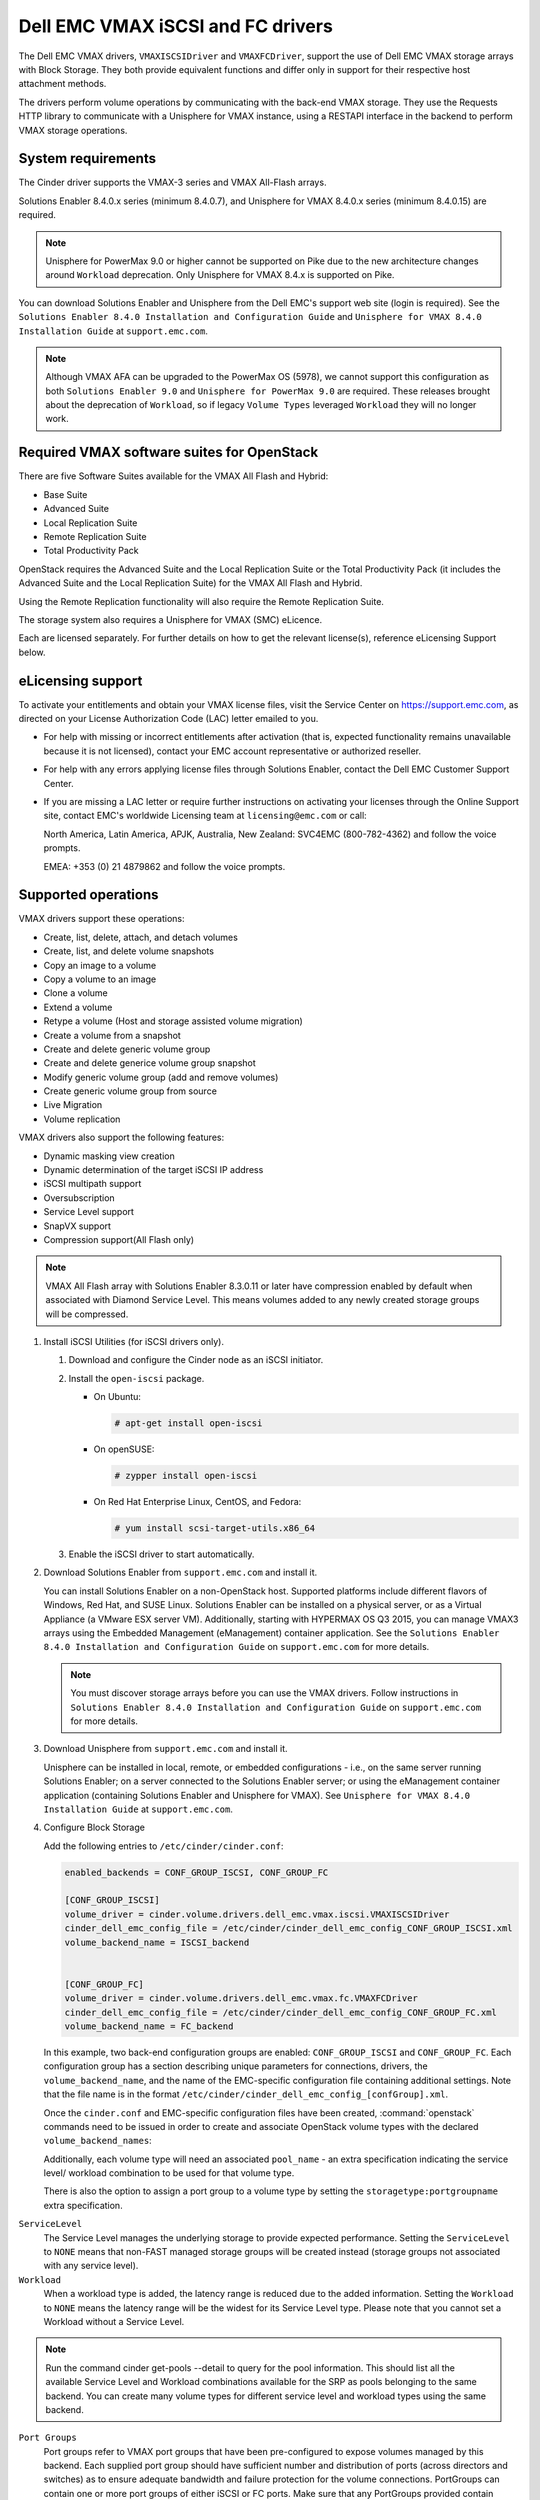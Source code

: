 ==================================
Dell EMC VMAX iSCSI and FC drivers
==================================

The Dell EMC VMAX drivers, ``VMAXISCSIDriver`` and ``VMAXFCDriver``, support
the use of Dell EMC VMAX storage arrays with Block Storage. They both provide
equivalent functions and differ only in support for their respective host
attachment methods.

The drivers perform volume operations by communicating with the back-end VMAX
storage. They use the Requests HTTP library to communicate with a Unisphere
for VMAX instance, using a RESTAPI interface in the backend to perform VMAX
storage operations.

System requirements
~~~~~~~~~~~~~~~~~~~

The Cinder driver supports the VMAX-3 series and VMAX All-Flash arrays.

Solutions Enabler 8.4.0.x series (minimum 8.4.0.7), and Unisphere for VMAX
8.4.0.x series (minimum 8.4.0.15) are required.

.. note::

   Unisphere for PowerMax 9.0 or higher cannot be supported on Pike due to
   the new architecture changes around ``Workload`` deprecation. Only
   Unisphere for VMAX 8.4.x is supported on Pike.

You can download Solutions Enabler and Unisphere from the Dell EMC's support
web site (login is required). See the ``Solutions Enabler 8.4.0 Installation
and Configuration Guide`` and ``Unisphere for VMAX 8.4.0 Installation Guide``
at ``support.emc.com``.

.. note::

   Although VMAX AFA can be upgraded to the PowerMax OS (5978), we cannot
   support this configuration as both ``Solutions Enabler 9.0`` and
   ``Unisphere for PowerMax 9.0`` are required. These releases brought
   about the deprecation of ``Workload``, so if legacy ``Volume Types``
   leveraged ``Workload`` they will no longer work.

Required VMAX software suites for OpenStack
~~~~~~~~~~~~~~~~~~~~~~~~~~~~~~~~~~~~~~~~~~~

There are five Software Suites available for the VMAX All Flash and Hybrid:

- Base Suite
- Advanced Suite
- Local Replication Suite
- Remote Replication Suite
- Total Productivity Pack

OpenStack requires the Advanced Suite and the Local Replication Suite
or the Total Productivity Pack (it includes the Advanced Suite and the
Local Replication Suite) for the VMAX All Flash and Hybrid.

Using the Remote Replication functionality will also require the Remote
Replication Suite.

The storage system also requires a Unisphere for VMAX (SMC) eLicence.

Each are licensed separately. For further details on how to get the
relevant license(s), reference eLicensing Support below.


eLicensing support
~~~~~~~~~~~~~~~~~~

To activate your entitlements and obtain your VMAX license files, visit the
Service Center on `<https://support.emc.com>`_, as directed on your License
Authorization Code (LAC) letter emailed to you.

-  For help with missing or incorrect entitlements after activation
   (that is, expected functionality remains unavailable because it is not
   licensed), contact your EMC account representative or authorized reseller.

-  For help with any errors applying license files through Solutions Enabler,
   contact the Dell EMC Customer Support Center.

-  If you are missing a LAC letter or require further instructions on
   activating your licenses through the Online Support site, contact EMC's
   worldwide Licensing team at ``licensing@emc.com`` or call:

   North America, Latin America, APJK, Australia, New Zealand: SVC4EMC
   (800-782-4362) and follow the voice prompts.

   EMEA: +353 (0) 21 4879862 and follow the voice prompts.


Supported operations
~~~~~~~~~~~~~~~~~~~~

VMAX drivers support these operations:

-  Create, list, delete, attach, and detach volumes
-  Create, list, and delete volume snapshots
-  Copy an image to a volume
-  Copy a volume to an image
-  Clone a volume
-  Extend a volume
-  Retype a volume (Host and storage assisted volume migration)
-  Create a volume from a snapshot
-  Create and delete generic volume group
-  Create and delete generice volume group snapshot
-  Modify generic volume group (add and remove volumes)
-  Create generic volume group from source
-  Live Migration
-  Volume replication

VMAX drivers also support the following features:

-  Dynamic masking view creation
-  Dynamic determination of the target iSCSI IP address
-  iSCSI multipath support
-  Oversubscription
-  Service Level support
-  SnapVX support
-  Compression support(All Flash only)

.. note::

   VMAX All Flash array with Solutions Enabler 8.3.0.11 or later have
   compression enabled by default when associated with Diamond Service Level.
   This means volumes added to any newly created storage groups will be
   compressed.

#. Install iSCSI Utilities (for iSCSI drivers only).

   #. Download and configure the Cinder node as an iSCSI initiator.
   #. Install the ``open-iscsi`` package.

      -  On Ubuntu:

         .. code-block:: console

            # apt-get install open-iscsi

      -  On openSUSE:

         .. code-block:: console

            # zypper install open-iscsi

      -  On Red Hat Enterprise Linux, CentOS, and Fedora:

         .. code-block:: console

            # yum install scsi-target-utils.x86_64

   #. Enable the iSCSI driver to start automatically.

#. Download Solutions Enabler from ``support.emc.com`` and install it.

   You can install Solutions Enabler on a non-OpenStack host. Supported
   platforms include different flavors of Windows, Red Hat, and SUSE Linux.
   Solutions Enabler can be installed on a physical server, or as a Virtual
   Appliance (a VMware ESX server VM). Additionally, starting with HYPERMAX
   OS Q3 2015, you can manage VMAX3 arrays using the Embedded Management
   (eManagement) container application. See the ``Solutions Enabler 8.4.0
   Installation and Configuration Guide`` on ``support.emc.com`` for more
   details.

   .. note::

      You must discover storage arrays before you can use the VMAX drivers.
      Follow instructions in ``Solutions Enabler 8.4.0 Installation and
      Configuration Guide`` on ``support.emc.com`` for more
      details.

#. Download Unisphere from ``support.emc.com`` and install it.

   Unisphere can be installed in local, remote, or embedded configurations
   - i.e., on the same server running Solutions Enabler; on a server
   connected to the Solutions Enabler server; or using the eManagement
   container application (containing Solutions Enabler and Unisphere for
   VMAX). See ``Unisphere for VMAX 8.4.0 Installation Guide`` at
   ``support.emc.com``.

#. Configure Block Storage

   Add the following entries to ``/etc/cinder/cinder.conf``:

   .. code-block:: ini

      enabled_backends = CONF_GROUP_ISCSI, CONF_GROUP_FC

      [CONF_GROUP_ISCSI]
      volume_driver = cinder.volume.drivers.dell_emc.vmax.iscsi.VMAXISCSIDriver
      cinder_dell_emc_config_file = /etc/cinder/cinder_dell_emc_config_CONF_GROUP_ISCSI.xml
      volume_backend_name = ISCSI_backend


      [CONF_GROUP_FC]
      volume_driver = cinder.volume.drivers.dell_emc.vmax.fc.VMAXFCDriver
      cinder_dell_emc_config_file = /etc/cinder/cinder_dell_emc_config_CONF_GROUP_FC.xml
      volume_backend_name = FC_backend

   In this example, two back-end configuration groups are enabled:
   ``CONF_GROUP_ISCSI`` and ``CONF_GROUP_FC``. Each configuration group has a
   section describing unique parameters for connections, drivers, the
   ``volume_backend_name``, and the name of the EMC-specific configuration file
   containing additional settings. Note that the file name is in the format
   ``/etc/cinder/cinder_dell_emc_config_[confGroup].xml``.

   Once the ``cinder.conf`` and EMC-specific configuration files have been
   created, :command:`openstack` commands need to be issued in order to
   create and associate OpenStack volume types with the declared
   ``volume_backend_names``:

   Additionally, each volume type will need an associated ``pool_name`` - an
   extra specification indicating the service level/ workload combination to
   be used for that volume type.

   There is also the option to assign a port group to a volume type by
   setting the ``storagetype:portgroupname`` extra specification.

``ServiceLevel``
   The Service Level manages the underlying storage to provide expected
   performance. Setting the ``ServiceLevel`` to ``NONE`` means that non-FAST
   managed storage groups will be created instead (storage groups not
   associated with any service level).

``Workload``
   When a workload type is added, the latency range is reduced due to the
   added information. Setting the ``Workload`` to ``NONE`` means the latency
   range will be the widest for its Service Level type. Please note that you
   cannot set a Workload without a Service Level.

.. note::

   Run the command cinder get-pools --detail to query for the pool
   information. This should list all the available Service Level and Workload
   combinations available for the SRP as pools belonging to the same backend.
   You can create many volume types for different service level and workload
   types using the same backend.

``Port Groups``
   Port groups refer to VMAX port groups that have been pre-configured to
   expose volumes managed by this backend. Each supplied port group should
   have sufficient number and distribution of ports (across directors and
   switches) as to ensure adequate bandwidth and failure protection for the
   volume connections. PortGroups can contain one or more port groups of
   either iSCSI or FC ports. Make sure that any PortGroups provided contain
   either all FC or all iSCSI port groups (for a given back end), as
   appropriate for the configured driver (iSCSI or FC). Port groups can be
   assigned as an extra spec, or can be provided in the xml file.
   Port groups provided as the extra spec are selected first.

.. note::

   Create as many volume types as the number of Service Level and Workload
   (available) combinations which you are going to use for provisioning
   volumes. The pool_name is the additional property which has to be set and
   is of the format: ``<ServiceLevel>+<Workload>+<SRP>+<Array ID>``. This
   can be obtained from the output of the ``cinder get-pools--detail``.

.. code-block:: console

   $ openstack volume type create VMAX_ISCI_SILVER_OLTP
   $ openstack volume type set --property volume_backend_name=ISCSI_backend \
                               --property pool_name=Silver+OLTP+SRP_1+000197800123 \
                               --property storagetype:portgroupname=OS-PG2 \
                               VMAX_ ISCI_SILVER_OLTP
   $ openstack volume type create VMAX_FC_DIAMOND_DSS
   $ openstack volume type set --property volume_backend_name=FC_backend \
                               --property pool_name=Diamond+DSS+SRP_1+000197800123 \
                                --property port_group_name=OS-PG1 \
                               VMAX_FC_DIAMOND_DSS


By issuing these commands, the Block Storage volume type
``VMAX_ISCSI_SILVER_OLTP`` is associated with the ``ISCSI_backend``, a Silver
Service Level, and an OLTP workload.

The type ``VMAX_FC_DIAMOND_DSS`` is associated with the ``FC_backend``, a
Diamond Service Level, and a DSS workload.

.. note::

   VMAX Hybrid supports Optimized, Diamond, Platinum, Gold, Silver, Bronze,
   and NONE service levels. VMAX All Flash supports Diamond and NONE. Both
   support DSS_REP, DSS, OLTP_REP, OLTP, and NONE workloads.

#. Create an XML file

   Create the ``/etc/cinder/cinder_dell_emc_config_CONF_GROUP_ISCSI.xml``
   file. You do not need to restart the service for this change.

   Add the following lines to the XML file:


.. code-block:: xml

   <?xml version="1.0" encoding="UTF-8" ?>
   <EMC>
      <RestServerIp>1.1.1.1</RestServerIp>
      <RestServerPort>8443</RestServerPort>
      <RestUserName>smc</RestUserName>
      <RestPassword>smc</RestPassword>
      <PortGroups>
         <PortGroup>OS-PORTGROUP1-PG</PortGroup>
         <PortGroup>OS-PORTGROUP2-PG</PortGroup>
      </PortGroups>
      <Array>111111111111</Array>
      <SRP>SRP_1</SRP>
      <SSLVerify>/path/to/sslcert</SSLVerify>
   </EMC>

Where:

``RestServerIp``
   IP address of the Unisphere server.

``RestServerPort``
   Port number of the Unisphere server.

``RestUserName`` and ``RestPassword``
   Credentials for the Unisphere server.

``PortGroups``
   Supplies the names of VMAX port groups that have been pre-configured to
   expose volumes managed by this array. Port groups can be supplied in the
   XML file, or can be specified as an extra spec on a volume type for more
   control. Please see above section on port groups. When a dynamic masking
   view is created by the VMAX driver, if there is no port group specified
   as an extra specification, the port group is chosen randomly from the
   PortGroup list, to evenly distribute load across the set of groups
   provided.

``Array``
   Unique VMAX array serial number.

``SRP``
   The name of the storage resource pool for the given array.

``SSLVerify``
   The path to the ``ca_cert.pem`` file of the Unisphere instance below, or
   ``True`` if the SSL cert has been added to the bundle - see ``SSL support``.


Upgrading from SMI-S based driver to RESTAPI based driver
~~~~~~~~~~~~~~~~~~~~~~~~~~~~~~~~~~~~~~~~~~~~~~~~~~~~~~~~~

Seamless upgrades from an SMI-S based driver to RESTAPI based driver,
following the setup instructions above, are supported with a few exceptions:

#. Live migration functionality will not work on already attached/in-use
   legacy volumes. These volumes will first need to be detached and reattached
   using the RESTAPI based driver. This is because we have changed the masking
   view architecture from Pike to better support this functionality.

#. Consistency groups are deprecated in Pike. Generic Volume Groups are
   supported from Pike onwards.


SSL support
~~~~~~~~~~~

#. Get the CA certificate of the Unisphere server. This pulls the CA cert file
   and saves it as .pem file:

   .. code-block:: console

      # openssl s_client -showcerts -connect my_unisphere_host:8443 </dev/null 2>/dev/null|openssl x509 -outform PEM >ca_cert.pem

   Where ``my_unisphere_host`` is the hostname of the unisphere instance and
   ``ca_cert.pem`` is the name of the .pem file.

#. Add this path to the <SSLVerify> tag in
   ``/etc/cinder/cinder_dell_emc_config_<conf_group>.xml``

   .. code-block:: console

      <SSLVerify>/path/to/ca_cert.pem</SSLVerify>

   ``OR`` follow the steps below:

#. OPTIONAL (if step 2 completed): Copy the pem file to the system certificate
   directory:

   .. code-block:: console

      # cp ca_cert.pem /usr/share/ca-certificates/ca_cert.crt

#. OPTIONAL: Update CA certificate database with the following commands:

   .. code-block:: console

      # sudo dpkg-reconfigure ca-certificates

   .. note::

      Check that the new ``ca_cert.crt`` will activate by selecting ask on the
      dialog. If it is not enabled for activation, use the down and up keys to
      select, and the space key to enable or disable.

      .. code-block:: console

         # sudo update-ca-certificates

#. Ensure ``<SSLVerify>`` tag in
   ``/etc/cinder/cinder_dell_emc_config_<conf_group>.xml`` is set to True OR
   the path defined in step 1.


.. note::

   Issue

   "Caused by SSLError(CertificateError("hostname 'xx.xx.xx.xx' doesn't match 'xx.xx.xx.xx'

   Solution

   #. Check that ``requests`` and it's dependencies are up to date:

      .. code-block:: console

         $ sudo pip install requests --upgrade

   #. Verify the SSL cert was created using the command:

      .. code-block:: console

         $ openssl s_client -showcerts -connect {my_unisphere_host}:{port} </dev/null 2>/dev/null|openssl x509 -outform PEM >{cert_name}.pem

   #. Verify the cert using command:

      .. code-block:: console

         $ openssl s_client --connect {ip_address}:{port} -CAfile {cert_name}.pem -verify 9

   #. If requests is up to date and the cert is created correctly and verified
      but the hostname error still persists, install ``ipaddress`` to
      determine if it clears the hostname error:

      .. code-block:: console

         $ sudo pip install ipaddress


FC Zoning with VMAX
~~~~~~~~~~~~~~~~~~~

Zone Manager is required when there is a fabric between the host and array.
This is necessary for larger configurations where pre-zoning would be too
complex and open-zoning would raise security concerns.

iSCSI with VMAX
~~~~~~~~~~~~~~~

-  Make sure the ``iscsi-initiator-utils`` package is installed on all Compute
   nodes.

.. note::

   You can only ping the VMAX iSCSI target ports when there is a valid masking
   view. An attach operation creates this masking view.

VMAX masking view and group naming info
~~~~~~~~~~~~~~~~~~~~~~~~~~~~~~~~~~~~~~~

Masking view names
------------------

Masking views are dynamically created by the VMAX FC and iSCSI drivers using
the following naming conventions. ``[protocol]`` is either ``I`` for volumes
attached over iSCSI or ``F`` for volumes attached over Fiber Channel.

Initiator group names
---------------------

For each host that is attached to VMAX volumes using the drivers, an initiator
group is created or re-used (per attachment type). All initiators of the
appropriate type known for that host are included in the group. At each new
attach volume operation, the VMAX driver retrieves the initiators (either
WWNNs or IQNs) from OpenStack and adds or updates the contents of the
Initiator Group as required. Names are of the following format. ``[protocol]``
is either ``I`` for volumes attached over iSCSI or ``F`` for volumes attached
over Fiber Channel.

.. code-block:: console

   OS-[shortHostName]-[protocol]-IG

.. note::

   Hosts attaching to OpenStack managed VMAX storage cannot also attach to
   storage on the same VMAX that are not managed by OpenStack.

FA port groups
--------------

VMAX array FA ports to be used in a new masking view are retrieved from the
port group provided as the extra spec on the volume type, or chosen from the
list provided in the Dell EMC configuration file.

Storage group names
-------------------

As volumes are attached to a host, they are either added to an existing
storage group (if it exists) or a new storage group is created and the volume
is then added. Storage groups contain volumes created from a pool, attached
to a single host, over a single connection type (iSCSI or FC). ``[protocol]``
is either ``I`` for volumes attached over iSCSI or ``F`` for volumes attached
over Fiber Channel. VMAX cinder driver utilizes cascaded storage groups -
a ``parent`` storage group which is associated with the masking view, which
contains ``child`` storage groups for each configured
SRP/slo/workload/compression-enabled or disabled/replication-enabled or
disabled combination.

VMAX All Flash and Hybrid

Parent storage group:

.. code-block:: text

   OS-[shortHostName]-[protocol]-[portgroup_name]-SG

Child storage groups:

.. code-block:: text

   OS-[shortHostName]-[SRP]-[ServiceLevel/Workload]-[portgroup_name]-CD-RE

.. note::

   CD and RE are only set if compression is explicitly disabled or replication
   explicitly enabled . see the compression and replication sections below.

Interval and Retries
--------------------

By default, ``interval`` and ``retries`` are ``3`` seconds and ``200`` retries
respectively. These determine how long (``interval``) and how many times
(``retries``) a user is willing to wait for a single Rest call,
``3*200=600seconds``. Depending on usage, these may need to be overriden by
the user in the cinder.conf. For example, if performance is a factor, then the
``interval`` should be decreased to check the job status more frequently, and
if multiple concurrent provisioning requests are issued then ``retries``
should be increased so calls will not timeout prematurely.

In the example below, the driver checks every 3 seconds for the status of the
job. It will continue checking for 150 retries before it times out.

Add the following lines to the VMAX backend in the cinder.conf:

.. code-block:: console

   [CONF_GROUP_ISCSI]
   volume_driver = cinder.volume.drivers.dell_emc.vmax.iscsi.VMAXISCSIDriver
   cinder_dell_emc_config_file = /etc/cinder/cinder_dell_emc_config_CONF_GROUP_ISCSI.xml
   volume_backend_name = ISCSI_backend
   interval = 3
   retries = 200


QoS (Quality of Service) support
~~~~~~~~~~~~~~~~~~~~~~~~~~~~~~~~

Quality of service (QOS) has traditionally been associated with network
bandwidth usage. Network administrators set limitations on certain networks
in terms of bandwidth usage for clients. This enables them to provide a
tiered level of service based on cost. The Nova/cinder QOS offer similar
functionality based on volume type setting limits on host storage bandwidth
per service offering. Each volume type is tied to specific QoS attributes
some of which are unique to each storage vendor. In the hypervisor, the QoS
limits the following

- Limit by throughput - Total bytes/sec, read bytes/sec, write bytes/sec
- Limit by IOPS - Total IOPS/sec, read IOPS/sec, write IOPS/sec

QoS enforcement in cinder is done either at the hypervisor (front end),
the storage subsystem (back end), or both. This document focuses on QoS
limits that are enforced by either the VMAX backend or the hypervisor
front end interchangeably or just back end (Vendor Specific). The VMAX driver
offers support for Total bytes/sec limit in throughput and Total IOPS/sec
limit of IOPS.

The VMAX driver supports the following attributes that are front end/back end
agnostic

- total_iops_sec - Maximum IOPs (in I/Os per second). Valid values range from
  100 IO/Sec to 100,000 IO/sec.
- total_bytes_sec - Maximum bandwidth (throughput) in bytes per second. Valid
  values range from 1048576bytes (1MB) to 104857600000bytes (100, 000MB)

The VMAX driver offers the following attribute that is vendor specific to the
VMAX and dependent on the total_iops_sec and/or total_bytes_sec being set.

- Dynamic Distribution - Enables/Disables dynamic distribution of host I/O
  limits. Possible values are:

  - Always - Enables full dynamic distribution mode. When enabled, the
    configured host I/O limits will be dynamically distributed across the
    configured ports, thereby allowing the limits on each individual port to
    adjust to fluctuating demand.
  - OnFailure - Enables port failure capability. When enabled, the fraction
    of configured host I/O limits available to a configured port will adjust
    based on the number of ports currently online.
  - Never - Disables this feature (Default).

USE CASE 1 - Default values
---------------------------

Prerequisites - VMAX

- Host I/O Limit (MB/Sec) -     No Limit
- Host I/O Limit (IO/Sec) -     No Limit
- Set Dynamic Distribution -    N/A

.. table:: **Prerequisites - Block Storage (cinder) back end (storage group)**

 +-------------------+-------------------+
 |  Key              | Value             |
 +===================+===================+
 |  total_iops_sec   |  500              |
 +-------------------+-------------------+
 |  total_bytes_sec  | 104857600 (100MB) |
 +-------------------+-------------------+
 |  DistributionType | Always            |
 +-------------------+-------------------+

#. Create QoS Specs with the prerequisite values above:

   .. code-block:: console

      $ openstack volume qos create --consumer back-end \
                                    --property total_iops_sec=500 \
                                    --property total_bytes_sec=104857600 \
                                    --property DistributionType=Always \
                                    SILVER

#. Associate QoS specs with specified volume type:

   .. code-block:: console

      $ openstack volume qos associate SILVER VOLUME_TYPE

#. Create volume with the volume type indicated above:

   .. code-block:: console

      $ openstack volume create --size 1 --type VOLUME_TYPE TEST_VOLUME

**Outcome - VMAX (storage group)**

- Host I/O Limit (MB/Sec) -     100
- Host I/O Limit (IO/Sec) -     500
- Set Dynamic Distribution -    Always

**Outcome - Block Storage (cinder)**

Volume is created against volume type and QoS is enforced with the parameters
above.

USE CASE 2 - Preset limits
--------------------------

Prerequisites - VMAX

- Host I/O Limit (MB/Sec) -     2000
- Host I/O Limit (IO/Sec) -     2000
- Set Dynamic Distribution -    Never

.. table:: **Prerequisites - Block Storage (cinder) back end (storage group)**

 +-------------------+-------------------+
 |  Key              | Value             |
 +===================+===================+
 |  total_iops_sec   | 500               |
 +-------------------+-------------------+
 |  total_bytes_sec  | 104857600 (100MB) |
 +-------------------+-------------------+
 |  DistributionType | Always            |
 +-------------------+-------------------+

#. Create QoS specifications with the prerequisite values above. The consumer
   in this case use case is both for front end and back end:

   .. code-block:: console

      $ openstack volume qos create --consumer back-end \
                                    --property total_iops_sec=500 \
                                    --property total_bytes_sec=104857600 \
                                    --property DistributionType=Always \
                                    SILVER

#. Associate QoS specifications with specified volume type:

   .. code-block:: console

      $ openstack volume qos associate SILVER VOLUME_TYPE

#. Create volume with the volume type indicated above:

   .. code-block:: console

      $ openstack volume create --size 1 --type VOLUME_TYPE TEST_VOLUME

#. Attach the volume created in step 3 to an instance

   .. code-block:: console

      $ openstack server add volume TEST_VOLUME TEST_INSTANCE

**Outcome - VMAX (storage group)**

- Host I/O Limit (MB/Sec) -     100
- Host I/O Limit (IO/Sec) -     500
- Set Dynamic Distribution -    Always

**Outcome - Block Storage (cinder)**

Volume is created against volume type and QoS is enforced with the parameters
above.

**Outcome - Hypervisor (nova)**

Libvirt includes an extra xml flag within the <disk> section called iotune
that is responsible for rate limitation. To confirm that, first get the
``OS-EXT-SRV-ATTR:instance_name`` value of the server instance
i.e. instance-00000005. We then run the following command using the
``OS-EXT-SRV-ATTR:instance_name`` retrieved above.

.. code-block:: console

   $ virsh dumpxml instance-00000005 | grep -1 "total_bytes_sec\|total_iops_sec"

The outcome is shown below

.. code-block:: xml

   <iotune>
      <total_bytes_sec>104857600</total_bytes_sec>
      <total_iops_sec>500</total_iops_sec>
   </iotune>


USE CASE 3 - Preset limits
--------------------------

Prerequisites - VMAX

- Host I/O Limit (MB/Sec) -     100
- Host I/O Limit (IO/Sec) -     500
- Set Dynamic Distribution -    Always

.. table:: **Prerequisites - Block Storage (cinder) back end (storage group)**

 +-------------------+-------------------+
 |  Key              | Value             |
 +===================+===================+
 |  total_iops_sec   | 500               |
 +-------------------+-------------------+
 |  total_bytes_sec  | 104857600 (100MB) |
 +-------------------+-------------------+
 |  DistributionType | OnFailure         |
 +-------------------+-------------------+

#. Create QoS specifications with the prerequisite values above:

   .. code-block:: console

      $ openstack volume qos create --consumer back-end \
                                    --property total_iops_sec=500 \
                                    --property total_bytes_sec=104857600 \
                                    --property DistributionType=Always \
                                    SILVER

#. Associate QoS specifications with specified volume type:

   .. code-block:: console

      $ openstack volume qos associate SILVER VOLUME_TYPE

#. Create volume with the volume type indicated above:

   .. code-block:: console

      $ openstack volume create --size 1 --type VOLUME_TYPE TEST_VOLUME

**Outcome - VMAX (storage group)**

- Host I/O Limit (MB/Sec) -     100
- Host I/O Limit (IO/Sec) -     500
- Set Dynamic Distribution -    OnFailure

**Outcome - Block Storage (cinder)**

Volume is created against volume type and QOS is enforced with the parameters above


USE CASE 4 - Default values
---------------------------

Prerequisites - VMAX

- Host I/O Limit (MB/Sec) -     No Limit
- Host I/O Limit (IO/Sec) -     No Limit
- Set Dynamic Distribution -    N/A

.. table:: **Prerequisites - Block Storage (cinder) back end (storage group)**

 +-------------------+-----------+
 |  Key              | Value     |
 +===================+===========+
 |  DistributionType | Always    |
 +-------------------+-----------+

#. Create QoS specifications with the prerequisite values above:

   .. code-block:: console

      $ openstack volume qos create --consumer back-end \
                                    --property DistributionType=Always \
                                    SILVER

#. Associate QoS specifications with specified volume type:

   .. code-block:: console

      $ openstack volume qos associate SILVER VOLUME_TYPE


#. Create volume with the volume type indicated above:

   .. code-block:: console

      $ openstack volume create --size 1 --type VOLUME_TYPE TEST_VOLUME

**Outcome - VMAX (storage group)**

- Host I/O Limit (MB/Sec) -     No Limit
- Host I/O Limit (IO/Sec) -     No Limit
- Set Dynamic Distribution -    N/A

**Outcome - Block Storage (cinder)**

Volume is created against volume type and there is no QoS change.

iSCSI multipathing support
~~~~~~~~~~~~~~~~~~~~~~~~~~

- Install open-iscsi on all nodes on your system
- Do not install EMC PowerPath as they cannot co-exist with native multipath
  software
- Multipath tools must be installed on all nova compute nodes

On Ubuntu:

.. code-block:: console

   # apt-get install open-iscsi           #ensure iSCSI is installed
   # apt-get install multipath-tools      #multipath modules
   # apt-get install sysfsutils sg3-utils #file system utilities
   # apt-get install scsitools            #SCSI tools

On openSUSE and SUSE Linux Enterprise Server:

.. code-block:: console

   # zipper install open-iscsi           #ensure iSCSI is installed
   # zipper install multipath-tools      #multipath modules
   # zipper install sysfsutils sg3-utils #file system utilities
   # zipper install scsitools            #SCSI tools

On Red Hat Enterprise Linux and CentOS:

.. code-block:: console

   # yum install iscsi-initiator-utils   #ensure iSCSI is installed
   # yum install device-mapper-multipath #multipath modules
   # yum install sysfsutils sg3-utils    #file system utilities
   # yum install scsitools               #SCSI tools


Multipath configuration file
----------------------------

The multipath configuration file may be edited for better management and
performance. Log in as a privileged user and make the following changes to
:file:`/etc/multipath.conf` on the  Compute (nova) node(s).

.. code-block:: vim

   devices {
   # Device attributed for EMC VMAX
       device {
               vendor "EMC"
               product "SYMMETRIX"
               path_grouping_policy multibus
               getuid_callout "/lib/udev/scsi_id --page=pre-spc3-83 --whitelisted --device=/dev/%n"
               path_selector "round-robin 0"
               path_checker tur
               features "0"
               hardware_handler "0"
               prio const
               rr_weight uniform
               no_path_retry 6
               rr_min_io 1000
               rr_min_io_rq 1
       }
   }

You may need to reboot the host after installing the MPIO tools or restart
iSCSI and multipath services.

On Ubuntu:

.. code-block:: console

   # service open-iscsi restart
   # service multipath-tools restart

On openSUSE, SUSE Linux Enterprise Server, Red Hat Enterprise Linux, and
CentOS:

.. code-block:: console

   # systemctl restart open-iscsi
   # systemctl restart multipath-tools

.. code-block:: console

   $ lsblk
   NAME                                       MAJ:MIN RM   SIZE RO TYPE  MOUNTPOINT
   sda                                          8:0    0     1G  0 disk
   ..360000970000196701868533030303235 (dm-6) 252:6    0     1G  0 mpath
   sdb                                          8:16   0     1G  0 disk
   ..360000970000196701868533030303235 (dm-6) 252:6    0     1G  0 mpath
   vda                                        253:0    0     1T  0 disk

OpenStack configurations
------------------------

On Compute (nova) node, add the following flag in the ``[libvirt]`` section of
:file:`/etc/nova/nova.conf`:

.. code-block:: ini

   iscsi_use_multipath = True

On cinder controller node, set the multipath flag to true in
:file:`/etc/cinder/cinder.conf`:

.. code-block:: ini

   use_multipath_for_image_xfer = True

Restart ``nova-compute`` and ``cinder-volume`` services after the change.

Verify you have multiple initiators available on the compute node for I/O
-------------------------------------------------------------------------

#. Create a 3GB VMAX volume.
#. Create an instance from image out of native LVM storage or from VMAX
   storage, for example, from a bootable volume
#. Attach the 3GB volume to the new instance:

   .. code-block:: console

      $ multipath -ll
      mpath102 (360000970000196700531533030383039) dm-3 EMC,SYMMETRIX
      size=3G features='1 queue_if_no_path' hwhandler='0' wp=rw
      '-+- policy='round-robin 0' prio=1 status=active
      33:0:0:1 sdb 8:16 active ready running
      '- 34:0:0:1 sdc 8:32 active ready running

#. Use the ``lsblk`` command to see the multipath device:

   .. code-block:: console

      $ lsblk
      NAME                                       MAJ:MIN RM   SIZE RO TYPE  MOUNTPOINT
      sdb                                          8:0    0     3G  0 disk
      ..360000970000196700531533030383039 (dm-6) 252:6    0     3G  0 mpath
      sdc                                          8:16   0     3G  0 disk
      ..360000970000196700531533030383039 (dm-6) 252:6    0     3G  0 mpath
      vda


Workload Planner (WLP)
~~~~~~~~~~~~~~~~~~~~~~

VMAX Hybrid allows you to manage application storage by using Service Level
(SL) using policy based automation. The VMAX Hybrid comes with
up to 6 SL policies defined. Each has a
set of workload characteristics that determine the drive types and mixes
which will be used for the SL. All storage in the VMAX Array is virtually
provisioned, and all of the pools are created in containers called Storage
Resource Pools (SRP). Typically there is only one SRP, however there can be
more. Therefore, it is the same pool we will provision to but we can provide
different SLO/Workload combinations.

The SL capacity is retrieved by interfacing with Unisphere Workload Planner
(WLP). If you do not set up this relationship then the capacity retrieved is
that of the entire SRP. This can cause issues as it can never be an accurate
representation of what storage is available for any given SL and Workload
combination.

Enabling WLP on Unisphere
-------------------------

#. To enable WLP on Unisphere, click on the
   :menuselection:`array-->Performance-->Settings`.
#. Set both the :guilabel:`Real Time` and the :guilabel:`Root Cause Analysis`.
#. Click :guilabel:`Register`.

.. note::

   This should be set up ahead of time (allowing for several hours of data
   collection), so that the Unisphere for VMAX Performance Analyzer can
   collect rated metrics for each of the supported element types.


All Flash compression support
~~~~~~~~~~~~~~~~~~~~~~~~~~~~~

On an All Flash array, the creation of any storage group has a compressed
attribute by default. Setting compression on a storage group does not mean
that all the devices will be immediately compressed. It means that for all
incoming writes compression will be considered. Setting compression ``off`` on
a storage group does not mean that all the devices will be uncompressed.
It means all the writes to compressed tracks will make these tracks
uncompressed.

.. note::

   This feature is only applicable for All Flash arrays, 250F, 450F or 850F.

Use case 1 - Compression disabled create, attach, detach, and delete volume
---------------------------------------------------------------------------

#. Create a new volume type called ``VMAX_COMPRESSION_DISABLED``.
#. Set an extra spec ``volume_backend_name``.
#. Set a new extra spec ``storagetype:disablecompression = True``.
#. Create a new volume.
#. Check in Unisphere or symcli to see if the volume
   exists in storage group ``OS-<srp>-<servicelevel>-<workload>-CD-SG``, and
   compression is disabled on that storage group.
#. Attach the volume to an instance. Check in Unisphere or symcli to see if the
   volume exists in storage group
   ``OS-<shorthostname>-<srp>-<servicelevel/workload>-<portgroup>-CD``, and
   compression is disabled on that storage group.
#. Detach volume from instance. Check in Unisphere or symcli to see if the
   volume exists in storage group ``OS-<srp>-<servicelevel>-<workload>-CD-SG``,
   and compression is disabled on that storage group.
#. Delete the volume. If this was the last volume in the
   ``OS-<srp>-<servicelevel>-<workload>-CD-SG`` storage group,
   it should also be deleted.


Use case 2 - Compression disabled create, delete snapshot and delete volume
---------------------------------------------------------------------------

#. Repeat steps 1-5 of Use case 1.
#. Create a snapshot. The volume should now exist in
   ``OS-<srp>-<servicelevel>-<workload>-CD-SG``.
#. Delete the snapshot. The volume should be removed from
   ``OS-<srp>-<servicelevel>-<workload>-CD-SG``.
#. Delete the volume. If this volume is the last volume in
   ``OS-<srp>-<servicelevel>-<workload>-CD-SG``, it should also be deleted.

Use case 3 - Retype from compression disabled to compression enabled
--------------------------------------------------------------------

#. Repeat steps 1-4 of Use case 1.
#. Create a new volume type. For example ``VMAX_COMPRESSION_ENABLED``.
#. Set extra spec ``volume_backend_name`` as before.
#. Set the new extra spec's compression as
   ``storagetype:disablecompression = False`` or DO NOT set this extra spec.
#. Retype from volume type ``VMAX_COMPRESSION_DISABLED`` to
   ``VMAX_COMPRESSION_ENABLED``.
#. Check in Unisphere or symcli to see if the volume exists in storage group
   ``OS-<srp>-<servicelevel>-<workload>-SG``, and compression is enabled on
   that storage group.

.. note::
   If extra spec ``storagetype:disablecompression`` is set on a hybrid, it is
   ignored because compression is not a feature on a VMAX3 hybrid.


Volume replication support
~~~~~~~~~~~~~~~~~~~~~~~~~~

Configure the source and target arrays
--------------------------------------

#. Configure a synchronous SRDF group between the chosen source and target
   arrays for the VMAX cinder driver to use. The source array must correspond
   with the ``<Array>`` entry in the VMAX XML file.
#. Select both the director and the ports for the SRDF emulation to use on
   both sides. Bear in mind that network topology is important when choosing
   director endpoints. Currently, the only supported mode is `Synchronous`.

   .. note::

      If the source and target arrays are not managed by the same Unisphere
      server (that is, the target array is remotely connected to server -
      for example, if you are using embedded management), in the event of a
      full disaster scenario (i.e. the primary array is completely lost and
      all connectivity to it is gone), the Unisphere server would no longer
      be able to contact the target array. In this scenario, the volumes would
      be automatically failed over to the target array, but administrator
      intervention would be required to either; configure the target (remote)
      array as local to the current Unisphere server (if it is a stand-alone
      server), or enter the details to the XML file of a second Unisphere
      server, which is locally connected to the target array (for example, the
      embedded management Unisphere server of the target array), and restart
      the cinder volume service.

#. Enable replication in ``/etc/cinder/cinder.conf``.
   To enable the replication functionality in VMAX cinder driver, it is
   necessary to create a replication volume-type. The corresponding
   back-end stanza in the ``cinder.conf`` for this volume-type must then
   include a ``replication_device`` parameter. This parameter defines a
   single replication target array and takes the form of a list of key
   value pairs.

   .. code-block:: console

      enabled_backends = VMAX_FC_REPLICATION
      [VMAX_FC_REPLICATION]
      volume_driver = cinder.volume.drivers.dell_emc.vmax_fc.VMAXFCDriver
      cinder_dell_emc_config_file = /etc/cinder/cinder_dell_emc_config_VMAX_FC_REPLICATION.xml
      volume_backend_name = VMAX_FC_REPLICATION
      replication_device = target_device_id:000197811111, remote_port_group:os-failover-pg, remote_pool:SRP_1, rdf_group_label: 28_11_07, allow_extend:False

   * ``target_device_id`` is a unique VMAX array serial number of the target
     array. For full failover functionality, the source and target VMAX arrays
     must be discovered and managed by the same U4V server.

   * ``remote_port_group`` is the name of a VMAX port group that has been
     pre-configured to expose volumes managed by this backend in the event
     of a failover. Make sure that this portgroup contains either all FC or
     all iSCSI port groups (for a given back end), as appropriate for the
     configured driver (iSCSI or FC).
   * ``remote_pool`` is the unique pool name for the given target array.
   * ``rdf_group_label`` is the name of a VMAX SRDF group (Synchronous) that
     has been pre-configured between the source and target arrays.
   * ``allow_extend`` is a flag for allowing the extension of replicated volumes.
     To extend a volume in an SRDF relationship, this relationship must first be
     broken, both the source and target volumes are then independently extended,
     and then the replication relationship is re-established. If not explicitly
     set, this flag defaults to ``False``.

     .. note::
        As the SRDF link must be severed, due caution should be exercised when
        performing this operation. If absolutely necessary, only one source and
        target pair should be extended at a time.
        In Queens, the underlying VMAX architecture will support extending
        source and target volumes without having to sever links.

   .. note::
      Service Level and Workload: An attempt will be made to create a storage
      group on the target array with the same service level and workload combination
      as the primary. However, if this combination is unavailable on the target
      (for example, in a situation where the source array is a Hybrid, the target array
      is an All Flash, and an All Flash incompatible service level like Bronze is
      configured), no service level will be applied.

   .. note::
      The VMAX cinder drivers can support a single replication target per
      back-end, that is we do not support Concurrent SRDF or Cascaded SRDF.
      Ensure there is only a single ``replication_device`` entry per
      back-end stanza.

#. Create a ``replication-enabled`` volume type. Once the
   ``replication_device`` parameter has been entered in the VMAX
   backend entry in the ``cinder.conf``, a corresponding volume type
   needs to be created ``replication_enabled`` property set. See
   above ``Setup VMAX drivers`` for details.

   .. code-block:: console

      $ openstack volume type set --property replication_enabled = "<is> True" \
                            VMAX_FC_REPLICATION


Volume replication interoperability with other features
-------------------------------------------------------

Most features are supported, except for the following:

* There is no OpenStack Generic Volume Group support for replication-enabled
  VMAX volumes.

* Storage-assisted retype operations on replication-enabled VMAX volumes
  (moving from a non-replicated type to a replicated-type and vice-versa.
  Moving to another service level/workload combination, for example) are
  not supported.

* The image volume cache functionality is supported (enabled by setting
  ``image_volume_cache_enabled = True``), but one of two actions must be taken
  when creating the cached volume:

  * The first boot volume created on a backend (which will trigger the
    cached volume to be created) should be the smallest necessary size.
    For example, if the minimum size disk to hold an image is 5GB, create
    the first boot volume as 5GB.
  * Alternatively, ensure that the ``allow_extend`` option in the
    ``replication_device parameter`` is set to ``True``.

  This is because the initial boot volume is created at the minimum required
  size for the requested image, and then extended to the user specified size.


Failover host
-------------

In the event of a disaster, or where there is required downtime, upgrade
of the primary array for example, the administrator can issue the failover
host command to failover to the configured target:

.. code-block:: console

   $ cinder failover-host cinder_host@VMAX_FC_REPLICATION#Diamond+SRP_1+000192800111

If the primary array becomes available again, you can initiate a failback
using the same command and specifying ``--backend_id default``:

.. code-block:: console

   $ cinder failover-host \
     cinder_host@VMAX_FC_REPLICATION#Diamond+SRP_1+000192800111 \
     --backend_id default


Volume retype -  storage assisted volume migration
~~~~~~~~~~~~~~~~~~~~~~~~~~~~~~~~~~~~~~~~~~~~~~~~~~

Volume retype with storage assisted migration is supported now for
VMAX3 arrays. Cinder requires that for storage assisted migration, a
volume cannot be retyped across backends. For using storage assisted volume
retype, follow these steps:

#. For migrating a volume from one Service Level or Workload combination to
   another, use volume retype with the migration-policy to on-demand. The
   target volume type should have the same volume_backend_name configured and
   should have the desired pool_name to which you are trying to retype to
   (please above ``Setup VMAX Drivers`` for details).

   .. code-block:: console

      $ cinder retype --migration-policy on-demand <volume> <volume-type>


Generic volume group support
~~~~~~~~~~~~~~~~~~~~~~~~~~~~

Generic volume group operations are performed through the CLI using API
version 3.1x of the cinder API. Generic volume groups are multi-purpose
groups which can be used for various features. The only feature supported
currently by the VMAX plugin is the ability to take group snapshots which
are consistent based on the group specs. Generic volume groups are a
replacement for the consistency groups.

Consistent group snapshot
-------------------------

For creating a consistent group snapshot, a group-spec, having the key
``consistent_group_snapshot_enabled`` set to ``<is> True``, should be set
on the group. Similarly the same key should be set on any volume type which
is specified while creating the group. The VMAX plugin doesn't support
creating/managing a group which doesn't have this group-spec set. If this key
is not set on the group-spec then the generic volume group will be
created/managed by cinder (not the VMAX plugin).

.. note::

   The consistent group snapshot should not be confused with the VMAX
   consistency which primarily applies to SRDF.

.. note::

   For creating consistent group snapshots, no changes are required to be
   done to the ``/etc/cinder/policy.json``.

Storage Group Names
-------------------

Storage groups are created on the VMAX as a result of creation of generic
volume groups. These storage groups follow a different naming convention
and are of the following format depending upon whether the groups have a
name.

.. code-block:: text

   TruncatedGroupName_GroupUUID or GroupUUID

Operations
----------

- Create a group type

.. code-block:: console

   cinder --os-volume-api-version 3.11 group-type-create GROUP_TYPE

- Show a group type

.. code-block:: console

   cinder --os-volume-api-version 3.11 group-type-show GROUP_TYPE

- List group types

.. code-block:: console

   cinder --os-volume-api-version 3.11 group-type-list

- Delete group type

.. code-block:: console

   cinder --os-volume-api-version 3.11 group-type-delete GROUP_TYPE

- Set/unset a group spec

.. code-block:: console

   cinder --os-volume-api-version 3.11 group-type-key GROUP_TYPE set consistent_group_snapshot_enabled= "<is> True"

- List group types and group specs:

.. code-block:: console

   cinder --os-volume-api-version 3.11 group-specs-list

- Create a group:

.. code-block:: console

   cinder --os-volume-api-version 3.13 group-create --name GROUP GROUP_TYPE VOLUME_TYPE1,VOLUME_TYPE2

- Show a group:

.. code-block:: console

   cinder --os-volume-api-version 3.13 group-show GROUP

- List all groups:

.. code-block:: console

   cinder --os-volume-api-version 3.13 group-list

- Create a volume and add it to a group at the time of creation:

.. code-block:: console

   cinder --os-volume-api-version 3.13 create --volume-type VOLUME_TYPE1 --group-id GROUP_ID 1

- Modify a group to add or remove volumes:

.. code-block:: console

   cinder --os-volume-api-version 3.13 group-update --add-volumes UUID1,UUID2 --remove-volumes UUID3,UUID4 GROUP

- Create a group snapshot:

.. code-block:: console

   cinder --os-volume-api-version 3.14 group-snapshot-create --name GROUP_SNAPSHOT GROUP

- Delete group snapshot(s):

.. code-block:: console

   cinder --os-volume-api-version 3.14 group-snapshot-delete GROUP_SNAPSHOT

- Create a group from a group snapshot:

.. code-block:: console

   $ cinder --os-volume-api-version 3.14 group-create-from-src --group-snapshot GROUP_SNAPSHOT --name GROUP

- Create a group from a source snapshot:

.. code-block:: console

   $ cinder --os-volume-api-version 3.14 group-create-from-src --source-group SOURCE_GROUP --name GROUP

- Delete a group

.. code-block:: console

   cinder --os-volume-api-version 3.13 group-delete --delete-volumes GROUP


Oversubscription support
~~~~~~~~~~~~~~~~~~~~~~~~

Please refer to the following:
https://docs.openstack.org/cinder/latest/admin/blockstorage-over-subscription.html


Live Migration support
~~~~~~~~~~~~~~~~~~~~~~

Non-live migration (sometimes referred to simply as 'migration'). The instance
is shut down for a period of time to be moved to another hypervisor. In this
case, the instance recognizes that it was rebooted. Live migration
(or 'true live migration'). Almost no instance downtime. Useful when the
instances must be kept running during the migration. The different types
of live migration are:

- Shared storage-based live migration. Both hypervisors have access to shared
  storage.

- Block live migration. No shared storage is required. Incompatible with
  read-only devices such as CD-ROMs and Configuration Drive (config_drive).

- Volume-backed live migration. Instances are backed by volumes rather than
  ephemeral disk.  For VMAX volume-backed live migration on shared storage
  is required.

The VMAX driver supports shared storage-based live migration.

Architecture
------------

In VMAX, A volume cannot belong to two or more FAST storage groups at the
same time. To get around this limitation we leverage both cascaded storage
groups and a temporary non FAST storage group.

A volume can remain 'live' if moved between masking views that have the same
initiator group and port groups which preserves the host path.

During live migration, the following steps are performed by the VMAX plugin
on the volume:

#. Within the originating masking view, the volume is moved from the FAST
   storage group to the non-FAST storage group within the parent storage
   group.
#. The volume is added to the FAST storage group within the destination
   parent storage group of the destination masking view. At this point the
   volume belongs to two storage groups.
#. One of two things happens:

   - If the connection to the destination instance is successful, the volume
     is removed from the non-FAST storage group in the originating masking
     view, deleting the storage group if it contains no other volumes.
   - If the connection to the destination instance fails, the volume is
     removed from the destination storage group, deleting the storage group,
     if empty. The volume is reverted back to the original storage group.


Libvirt configuration
---------------------

Make the following updates on all nodes, controller and compute nodes, that
are involved in live migration. Update the libvirt configurations. Please
refer to following link for further information:
http://libvirt.org/remote.html

#. Update the libvirt configurations. Modify the ``/etc/libvirt/libvirtd.conf``
   file

   .. code-block:: console

      before : #listen_tls = 0
      after : listen_tls = 0

      before : #listen_tcp = 1
      after : listen_tcp = 1
      add: auth_tcp = "none"

#. Modify the /etc/libvirt/qemu.conf file:

   .. code-block:: console

      before : #dynamic_ownership = 1
      after : dynamic_ownership = 0
      before : #security_driver = "selinux"
      after : security_driver = "none"
      before : #user = "root"
      after : user = "root"
      before : #group = "root"
      after : group = "root"

#. Modify the /etc/default/libvirtd file:

   .. code-block:: console

      before: libvirtd_opts=" -d"
      after: libvirtd_opts=" -d -l"

#. Restart libvirt. After you run the command below, ensure that libvirt is
   successfully restarted:

.. note::

   OpenStack Oslo uses an open standard for messaging middleware known as AMQP.
   This messaging middleware (the RPC messaging system) enables the OpenStack
   services that run on multiple servers to talk to each other.
   By default, the RPC messaging client is set to timeout after 60 seconds,
   meaning if any operation you perform takes longer than 60 seconds to
   complete the operation will timeout and fail with the ERROR message
   "Messaging Timeout: Timed out waiting for a reply to message ID [message_id]"

   If this occurs, increase the ``rpc_response_timeout`` flag value in
   ``cinder.conf`` and ``nova.conf`` on all Cinder and Nova nodes and restart
   the services.

   What to change this value to will depend entirely on your own environment,
   you might only need to increase it slightly, or if your environment is
   under heavy network load it could need a bit more time than normal. Fine
   tuning is required here, change the value and run intensive operations to
   determine if your timeout value matches your environment requirements.

   At a minimum please set ``rpc_response_timeout`` to ``240``, but this will
   need to be raised if high concurrency is a factor. This should be
   sufficient for all cinder backup commands also.


System configuration
--------------------

``NOVA-INST-DIR/instances/`` (for example, ``/opt/stack/data/nova/instances``)
has to be mounted by shared storage. Ensure that NOVA-INST-DIR (set with
state_path in the nova.conf file) is the same on all hosts.

#. Configure your DNS or ``/etc/hosts`` and ensure it is consistent across all
   hosts. Make sure that the three hosts can perform name resolution with each
   other. As a test, use the ping command to ping each host from one another.

   .. code-block:: console

      $ ping HostA
      $ ping HostB
      $ ping HostC

#. Export NOVA-INST-DIR/instances from HostA, and ensure it is readable and
   writable by the Compute user on HostB and HostC. Please refer to the
   relevant OS documentation for further details.
   e.g. https://help.ubuntu.com/lts/serverguide/network-file-system.html
   https://help.ubuntu.com/community/SettingUpNFSHowTo

#. On all compute nodes, enable the 'execute/search' bit on your shared
   directory to allow qemu to be able to use the images within the
   directories. On all hosts, run the following command:

   .. code-block:: console

       $ chmod o+x NOVA-INST-DIR/instances

.. note::

   If migrating from compute to controller, make sure to run step two above on
   the controller node to export the instance directory.


Use case
--------

For our use case shown below, we have three hosts with host names HostA, HostB
and HostC. HostA is the compute node while HostB and HostC are the compute
nodes. The following were also used in live migration.

- 2 gb bootable volume using the cirros image.
- Instance created using the 2gb volume above with a flavor m1.small using
  2048 RAM, 20GB of Disk and 1 VCPU.

#. Create a bootable volume.

   .. code-block:: console

      $ openstack volume create --size 2 \
                                --image cirros-0.3.5-x86_64-disk \
                                --volume_lm_1

#. Launch an instance using the volume created above on HostB.

   .. code-block:: console

      $ openstack server create --volume volume_lm_1 \
                                --flavor m1.small \
                                --nic net-id=private \
                                --security-group default \
                                --availability-zone nova:HostB \
                                server_lm_1

#. Confirm on HostB has the instance created by running:

   .. code-block:: console

      $ openstack server show server_lm_1 | grep "hypervisor_hostname\|instance_name"
        | OS-EXT-SRV-ATTR:hypervisor_hostname | HostB
        | OS-EXT-SRV-ATTR:instance_name | instance-00000006

#. Confirm, through virsh using the instance_name returned in step 3
   (instance-00000006), on HostB that the instance is created using:

   .. code-block:: console

      $ virsh list --all

      Id   Name                  State
      --------------------------------
      1    instance-00000006     Running

#. Migrate the instance from HostB to HostA with:

   .. code-block:: console

      $ openstack server migrate --live HostA \
                                 server_lm_1

#. Run the command on step 3 above when the instance is back in available
   status. The hypervisor should be on Host A.

#. Run the command on Step 4 on Host A to confirm that the instance is
   created through virsh.

